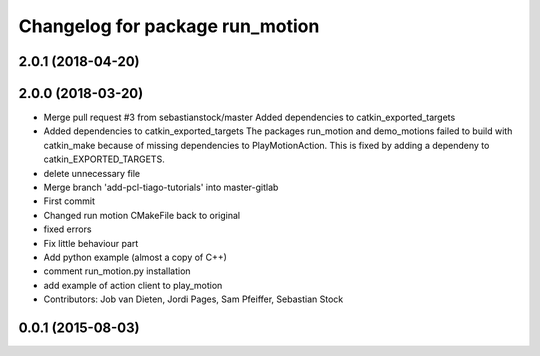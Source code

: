 ^^^^^^^^^^^^^^^^^^^^^^^^^^^^^^^^
Changelog for package run_motion
^^^^^^^^^^^^^^^^^^^^^^^^^^^^^^^^

2.0.1 (2018-04-20)
------------------

2.0.0 (2018-03-20)
------------------
* Merge pull request #3 from sebastianstock/master
  Added dependencies to catkin_exported_targets
* Added dependencies to catkin_exported_targets
  The packages run_motion and demo_motions failed to build with catkin_make because of missing dependencies to PlayMotionAction. This is fixed by adding a dependeny to catkin_EXPORTED_TARGETS.
* delete unnecessary file
* Merge branch 'add-pcl-tiago-tutorials' into master-gitlab
* First commit
* Changed run motion CMakeFile back to original
* fixed errors
* Fix little behaviour part
* Add python example (almost a copy of C++)
* comment run_motion.py installation
* add example of action client to play_motion
* Contributors: Job van Dieten, Jordi Pages, Sam Pfeiffer, Sebastian Stock

0.0.1 (2015-08-03)
------------------
